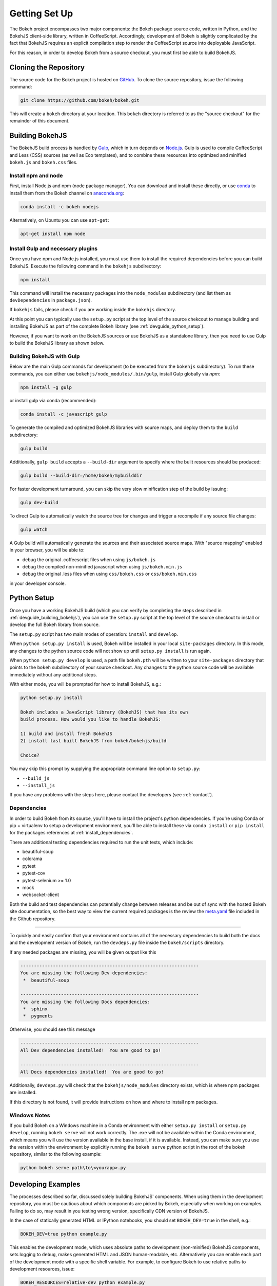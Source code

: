 .. _devguide_setup:

Getting Set Up
==============

The Bokeh project encompasses two major components: the Bokeh package source
code, written in Python, and the BokehJS client-side library, written in
CoffeeScript. Accordingly, development of Bokeh is slightly complicated by
the fact that BokehJS requires an explicit compilation step to render the
CoffeeScript source into deployable JavaScript.

For this reason, in order to develop Bokeh from a source checkout, you must
first be able to build BokehJS.

.. _devguide_cloning:

Cloning the Repository
----------------------

The source code for the Bokeh project is hosted on GitHub_. To clone the
source repository, issue the following command:

.. code-block:: sh

    git clone https://github.com/bokeh/bokeh.git

This will create a ``bokeh`` directory at your location. This ``bokeh``
directory is referred to as the "source checkout" for the remainder of
this document.

.. _devguide_building_bokehjs:


Building BokehJS
----------------

The BokehJS build process is handled by Gulp_, which in turn depends on
`Node.js <NodeJS>`_. Gulp is used to compile CoffeeScript and Less (CSS)
sources (as well as Eco templates), and to combine these resources into
optimized and minified ``bokeh.js`` and ``bokeh.css`` files.

Install npm and node
~~~~~~~~~~~~~~~~~~~~

First, install Node.js and npm (node package manager).
You can download and install these directly, or use
`conda <http://conda.pydata.org/>`_ to install them
from the Bokeh channel on `anaconda.org <https://anaconda.org>`_:

.. code-block:: sh

    conda install -c bokeh nodejs

Alternatively, on Ubuntu you can use ``apt-get``:

.. code-block:: sh

    apt-get install npm node


Install Gulp and necessary plugins
~~~~~~~~~~~~~~~~~~~~~~~~~~~~~~~~~~~

Once you have npm and Node.js installed, you must use them to install
the required dependencies before you can build BokehJS.
Execute the following command in the ``bokehjs`` subdirectory:

.. code-block:: sh

    npm install

This command will install the necessary packages into the ``node_modules``
subdirectory (and list them as ``devDependencies`` in ``package.json``).

If ``bokehjs`` fails, please check if you are working inside the ``bokehjs`` directory.

At this point you can typically use the ``setup.py`` script at the top level
of the source chekcout to manage building and installing BokehJS as part of
the complete Bokeh library (see :ref:`devguide_python_setup`).

However, if you want to work on the BokehJS sources or use BokehJS as a
standalone library, then you need to use Gulp to build the BokehJS library
as shown below.

Building BokehJS with Gulp
~~~~~~~~~~~~~~~~~~~~~~~~~~

Below are the main Gulp commands for development (to be executed from
the ``bokehjs`` subdirectory). To run these commands, you can either
use ``bokehjs/node_modules/.bin/gulp``, install Gulp globally via
`npm`:

.. code-block:: sh

    npm install -g gulp

or install gulp via conda (recommended):

.. code-block:: sh

    conda install -c javascript gulp

To generate the compiled and optimized BokehJS libraries with source maps,
and deploy them to the ``build`` subdirectory:

.. code-block:: sh

    gulp build

Additionally, ``gulp build`` accepts a ``--build-dir`` argument to specify
where the built resources should be produced:

.. code-block:: sh

    gulp build --build-dir=/home/bokeh/mybuilddir

For faster development turnaround, you can skip the very slow minification
step of the build by issuing:

.. code-block:: sh

    gulp dev-build

To direct Gulp to automatically watch the source tree for changes and
trigger a recompile if any source file changes:

.. code-block:: sh

    gulp watch

A Gulp build will automatically generate the sources and their associated source
maps. With "source mapping" enabled in your browser, you will be able to:

* debug the original .coffeescript files when using ``js/bokeh.js``
* debug the compiled non-minified javascript when using ``js/bokeh.min.js``
* debug the original .less files when using ``css/bokeh.css`` or ``css/bokeh.min.css``

in your developer console.

.. _devguide_python_setup:

Python Setup
------------

Once you have a working BokehJS build (which you can verify by completing
the steps described in :ref:`devguide_building_bokehjs`), you can use the
``setup.py`` script at the top level of the source checkout to install or
develop the full Bokeh library from source.

The ``setup.py`` script has two main modes of operation: ``install`` and
``develop``.

When ``python setup.py install`` is used, Bokeh will be installed in your
local ``site-packages`` directory. In this mode, any changes to the python
source code will not show up until ``setup.py install`` is run again.

When ``python setup.py develop`` is used, a path file ``bokeh.pth`` will be
written to your ``site-packages`` directory that points to the ``bokeh``
subdirectory of your source checkout. Any changes to the python source code
will be available immediately without any additional steps.

With either mode, you will be prompted for how to install BokehJS, e.g.:

.. code-block:: sh

    python setup.py install

    Bokeh includes a JavaScript library (BokehJS) that has its own
    build process. How would you like to handle BokehJS:

    1) build and install fresh BokehJS
    2) install last built BokehJS from bokeh/bokehjs/build

    Choice?

You may skip this prompt by supplying the appropriate command line option
to ``setup.py``:

* ``--build_js``
* ``--install_js``

If you have any problems with the steps here, please contact the developers
(see :ref:`contact`).

Dependencies
~~~~~~~~~~~~

In order to build Bokeh from its source, you'll have to install the project's
python dependencies. If you're using Conda or pip + virtualenv to setup a
development environment, you'll be able to install these via ``conda install``
or ``pip install`` for the packages references at :ref:`install_dependencies`.

There are additional testing dependencies required to run the unit tests,
which include:

* beautiful-soup
* colorama
* pytest
* pytest-cov
* pytest-selenium >= 1.0
* mock
* websocket-client

Both the build and test dependencies can potentially change between releases
and be out of sync with the hosted Bokeh site documentation, so the best way
to view the current required packages is the review the meta.yaml_ file included
in the Github repository.

.. This comment is just here to fix a weird Sphinx formatting bug

----

To quickly and easily confirm that your environment contains all of the
necessary dependencies to build both the docs and the development version
of Bokeh, run the ``devdeps.py`` file inside the ``bokeh/scripts`` directory.

If any needed packages are missing, you will be given output like this

.. code-block:: sh

    ------------------------------------------------------------------
    You are missing the following Dev dependencies:
     *  beautiful-soup

    ------------------------------------------------------------------
    You are missing the following Docs dependencies:
     *  sphinx
     *  pygments

Otherwise, you should see this message

.. code-block:: sh

    ------------------------------------------------------------------
    All Dev dependencies installed!  You are good to go!

    ------------------------------------------------------------------
    All Docs dependencies installed!  You are good to go!


Additionally, ``devdeps.py`` will check that the ``bokehjs/node_modules``
directory exists, which is where npm packages are installed.

If this directory is not found, it will provide instructions on how and where to
install npm packages.


Windows Notes
~~~~~~~~~~~~~

If you build Bokeh on a Windows machine in a Conda environment with either
``setup.py install`` or ``setup.py develop``, running ``bokeh serve`` will
not work correctly. The .exe will not be available within the Conda
environment, which means you will use the version available in the base
install, if it is available. Instead, you can make sure you use the version
within the environment by explicitly running the ``bokeh serve`` python script
in the root of the bokeh repository, similar to the following example:

.. code-block:: sh

    python bokeh serve path\to\<yourapp>.py

Developing Examples
-------------------

The processes described so far, discussed solely building BokehJS' components.
When using them in the development repository, you must be cautious about which
components are picked by Bokeh, especially when working on examples. Failing
to do so, may result in you testing wrong version, specifically CDN version of
BokehJS.

In the case of statically generated HTML or IPython notebooks, you should set
``BOKEH_DEV=true`` in the shell, e.g.:

.. code-block:: sh

    BOKEH_DEV=true python example.py

This enables the development mode, which uses absolute paths to development
(non-minified) BokehJS components, sets logging to ``debug``, makes generated
HTML and JSON human-readable, etc. Alternatively you can enable each part of
the development mode with a specific shell variable. For example, to configure
Bokeh to use relative paths to development resources, issue:

.. code-block:: sh

    BOKEH_RESOURCES=relative-dev python example.py

For Bokeh server examples, add ``BOKEH_DEV=true`` to the server invocation:

.. code-block:: sh

    BOKEH_DEV=true bokeh serve example-server.py

Environment Variables
---------------------

There are several environment variables that can be useful for developers:

``BOKEH_BROWSER`` --- What browser to use when opening plots
  Valid values are any of the browser names understood by the python
  standard library webbrowser_ module.

``BOKEH_DEV`` --- Whether to use development mode
  This uses absolute paths to development (non-minified) BokehJS components,
  sets logging to ``debug``, makes generated HTML and JSON human-readable,
  etc.

  This is a meta variable equivalent to the following environment variables:

  - ``BOKEH_BROWSER=none``
  - ``BOKEH_LOG_LEVEL=debug``
  - ``BOKEH_MINIFIED=false``
  - ``BOKEH_PRETTY=true``
  - ``BOKEH_PY_LOG_LEVEL=debug``
  - ``BOKEH_RESOURCES=absolute-dev``
  - ``BOKEH_SIMPLE_IDS=true``

  Accepted values are ``yes``/``no``, ``true``/``false`` or ``0``/``1``.

``BOKEH_DOCS_CDN`` --- What version of BokehJS to use when building sphinx
  docs locally.

  .. note::
      Set to ``"local"`` to use a locally built dev version of BokehJS.

      This variable is only used when building documentation from the
      development version.

``BOKEH_DOCS_VERSION`` --- What version of Bokeh to show when building sphinx
  docs locally. Useful for re-deployment purposes.

  .. note::
      Set to ``"local"`` to use a locally built dev version of BokehJS.

      This variable is only used when building documentation from the
      development version.

``BOKEH_DOCS_CSS_SERVER`` --- Where to get the css stylesheet from, by
  default this will be bokehplots.com

  .. note::
      This variable is only used when building documentation from the
      development version.

``BOKEH_LOG_LEVEL`` --- The BokehJS console logging level to use
  Valid values are, in order of increasing severity:

  - ``trace``
  - ``debug``
  - ``info``
  - ``warn``
  - ``error``
  - ``fatal``

  The default logging level is ``info``.

  .. note::
      When running server examples, it is the value of this
      ``BOKEH_LOG_LEVEL`` that is set for the server that matters.

``BOKEH_MINIFIED`` --- Whether to emit minified JavaScript for ``bokeh.js``
  Accepted values are ``yes``/``no``, ``true``/``false`` or ``0``/``1``.

``BOKEH_PRETTY`` --- Whether to emit "pretty printed" JSON
  Accepted values are ``yes``/``no``, ``true``/``false`` or ``0``/``1``.

``BOKEH_PY_LOG_LEVEL`` --- The Python logging level to set
  As in the JS side, valid values are, in order of increasing severity:

  - ``debug``
  - ``info``
  - ``warn``
  - ``error``
  - ``fatal``
  - ``none``

  The default logging level is ``none``.

``BOKEH_RESOURCES`` --- What kind of BokehJS resources to configure
  For example:  ``inline``, ``cdn``, ``server``. See the
  :class:`~bokeh.resources.Resources` class reference for full details.

``BOKEH_ROOTDIR`` --- Root directory to use with ``relative`` resources
  See the :class:`~bokeh.resources.Resources` class reference for full
  details.

``BOKEH_SIMPLE_IDS`` --- Whether to generate human-friendly object IDs
  Accepted values are ``yes``/``no``, ``true``/``false`` or ``0``/``1``.
  Normally Bokeh generates UUIDs for object identifiers. Setting this variable
  to an affirmative value will result in more friendly simple numeric IDs
  counting up from 1000.

``BOKEH_VERSION`` --- What version of BokehJS to use with ``cdn`` resources
  See the :class:`~bokeh.resources.Resources` class reference for full details.

.. _AMD module: http://requirejs.org/docs/whyamd.html
.. _anaconda.org: https://anaconda.org
.. _conda: http://conda.pydata.org/
.. _GitHub: https://github.com
.. _Gulp: http://gulpjs.com/
.. _meta.yaml: http://github.com/bokeh/bokeh/blob/master/conda.recipe/meta.yaml
.. _NodeJS: http://nodejs.org/
.. _webbrowser: https://docs.python.org/2/library/webbrowser.html
